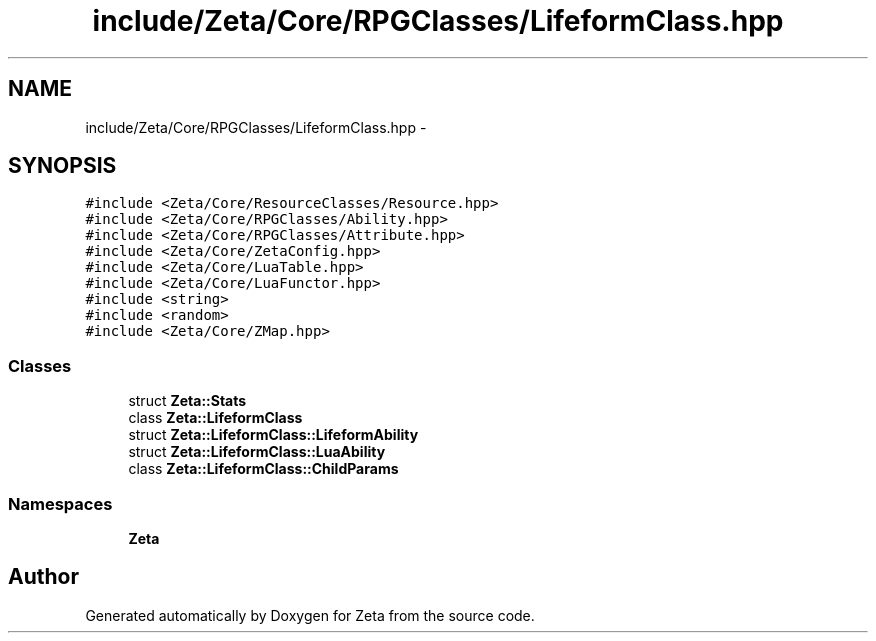 .TH "include/Zeta/Core/RPGClasses/LifeformClass.hpp" 3 "Wed Feb 10 2016" "Zeta" \" -*- nroff -*-
.ad l
.nh
.SH NAME
include/Zeta/Core/RPGClasses/LifeformClass.hpp \- 
.SH SYNOPSIS
.br
.PP
\fC#include <Zeta/Core/ResourceClasses/Resource\&.hpp>\fP
.br
\fC#include <Zeta/Core/RPGClasses/Ability\&.hpp>\fP
.br
\fC#include <Zeta/Core/RPGClasses/Attribute\&.hpp>\fP
.br
\fC#include <Zeta/Core/ZetaConfig\&.hpp>\fP
.br
\fC#include <Zeta/Core/LuaTable\&.hpp>\fP
.br
\fC#include <Zeta/Core/LuaFunctor\&.hpp>\fP
.br
\fC#include <string>\fP
.br
\fC#include <random>\fP
.br
\fC#include <Zeta/Core/ZMap\&.hpp>\fP
.br

.SS "Classes"

.in +1c
.ti -1c
.RI "struct \fBZeta::Stats\fP"
.br
.ti -1c
.RI "class \fBZeta::LifeformClass\fP"
.br
.ti -1c
.RI "struct \fBZeta::LifeformClass::LifeformAbility\fP"
.br
.ti -1c
.RI "struct \fBZeta::LifeformClass::LuaAbility\fP"
.br
.ti -1c
.RI "class \fBZeta::LifeformClass::ChildParams\fP"
.br
.in -1c
.SS "Namespaces"

.in +1c
.ti -1c
.RI " \fBZeta\fP"
.br
.in -1c
.SH "Author"
.PP 
Generated automatically by Doxygen for Zeta from the source code\&.
